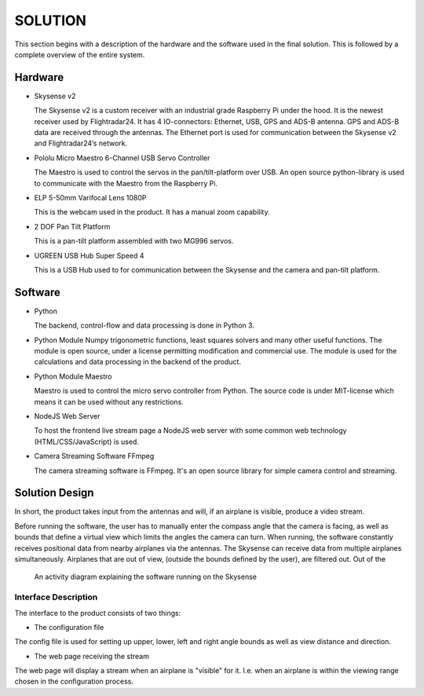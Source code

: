 ==============
 SOLUTION
==============

This section begins with a description of the hardware and the software
used in the final solution. This is followed by a complete overview of the
entire system.

Hardware
--------

- Skysense v2

  The Skysense v2 is a custom receiver with an industrial grade
  Raspberry Pi under the hood. It is the newest receiver used by
  Flightradar24. It has 4 IO-connectors: Ethernet, USB, GPS and ADS-B antenna.
  GPS and ADS-B data are received through the antennas.
  The Ethernet port is used for communication between the Skysense v2 and
  Flightradar24’s network.

- Pololu Micro Maestro 6-Channel USB Servo Controller

  The Maestro is used to control the servos in the pan/tilt-platform
  over USB. An open source python-library is used to
  communicate with the Maestro from the Raspberry Pi.

- ELP 5-50mm Varifocal Lens 1080P

  This is the webcam used in the product. It has a manual zoom
  capability.

- 2 DOF Pan Tilt Platform

  This is a pan-tilt platform assembled with two MG996 servos.

- UGREEN USB Hub Super Speed 4

  This is a USB Hub used to for communication between the Skysense and the
  camera and pan-tilt platform.

Software
--------

- Python

  The backend, control-flow and data processing is done in Python 3.

- Python Module Numpy
  trigonometric functions, least squares solvers and many other useful
  functions. The module is open source, under a license permitting
  modification and commercial use. The module is used for the calculations and
  data processing in the backend of the product.

- Python Module Maestro

  Maestro is used to control the micro servo controller from Python. The
  source code is under MIT-license which means it can be used without any restrictions.

- NodeJS Web Server

  To host the frontend live stream page a NodeJS web server with some common web
  technology (HTML/CSS/JavaScript) is used.

- Camera Streaming Software FFmpeg

  The camera streaming software is FFmpeg. It's an open source
  library for simple camera control and streaming.

Solution Design
---------------

In short, the product takes input from the antennas and will, if an airplane
is visible, produce a video stream.

Before running the software, the user has to manually enter the compass angle
that the camera is facing, as well as bounds that define a virtual view which
limits the angles the camera can turn. When running, the software constantly
receives positional data from nearby airplanes via the antennas. The Skysense
can receive data from multiple airplanes simultaneously. Airplanes that are out
of view, (outside the bounds defined by the user), are filtered out. Out of the

.. figure:: ../resources/UML-skysense-activitydiagram.png

   An activity diagram explaining the software running on the Skysense


Interface Description
~~~~~~~~~~~~~~~~~~~~~

The interface to the product consists of two things:

* The configuration file

The config file is used for setting up upper, lower, left and right angle bounds
as well as view distance and direction.

* The web page receiving the stream

The web page will display a stream when an airplane is
"visible" for it. I.e. when an airplane is within the viewing
range chosen in the configuration process.
